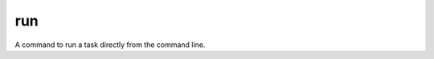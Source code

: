 run
===

A command to run a task directly from the command line.

.. click:: marmtouch.scripts:run
    :prog: marmtouch run